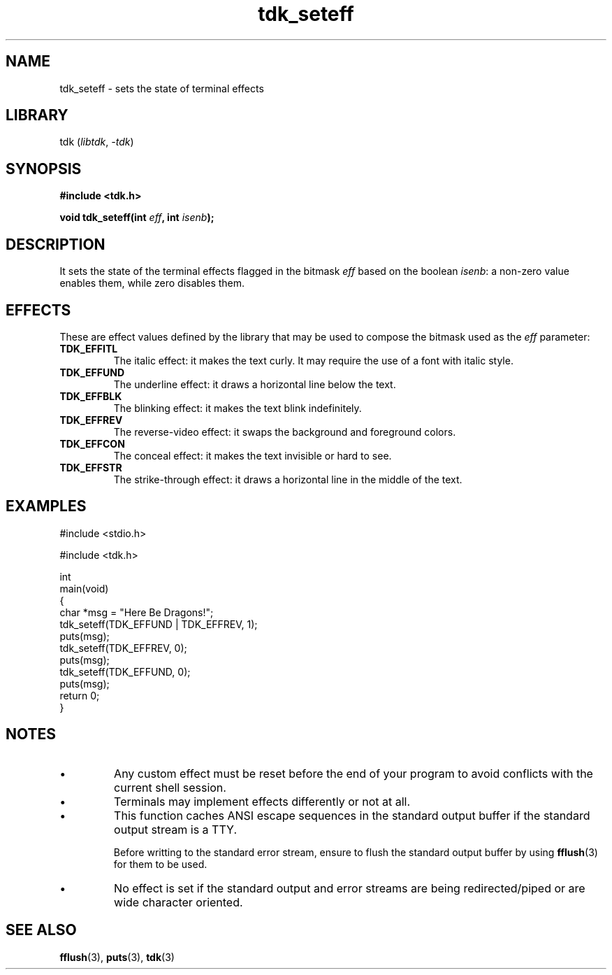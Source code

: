 .TH tdk_seteff 3 ${VERSION}

.SH NAME

.PP
tdk_seteff - sets the state of terminal effects

.SH LIBRARY

.PP
tdk (\fIlibtdk\fR, \fI-tdk\fR)

.SH SYNOPSIS

.nf
\fB#include <tdk.h>

void tdk_seteff(int \fIeff\fB, int \fIisenb\fB);\fR
.fi

.SH DESCRIPTION

.PP
It sets the state of the terminal effects flagged in the bitmask \fIeff\fR based on the boolean \fIisenb\fR: a non-zero value enables them, while zero disables them.

.SH EFFECTS

.PP
These are effect values defined by the library that may be used to compose the bitmask used as the \fIeff\fR parameter:

.TP
.B TDK_EFFITL
The italic effect: it makes the text curly. It may require the use of a font with italic style.

.TP
.B TDK_EFFUND
The underline effect: it draws a horizontal line below the text.

.TP
.B TDK_EFFBLK
The blinking effect: it makes the text blink indefinitely.

.TP
.B TDK_EFFREV
The reverse-video effect: it swaps the background and foreground colors.

.TP
.B TDK_EFFCON
The conceal effect: it makes the text invisible or hard to see.

.TP
.B TDK_EFFSTR
The strike-through effect: it draws a horizontal line in the middle of the text.

.SH EXAMPLES

.nf
#include <stdio.h>

#include <tdk.h>

int
main(void)
{
    char *msg = "Here Be Dragons!";
    tdk_seteff(TDK_EFFUND | TDK_EFFREV, 1);
    puts(msg);
    tdk_seteff(TDK_EFFREV, 0);
    puts(msg);
    tdk_seteff(TDK_EFFUND, 0);
    puts(msg);
    return 0;
}
.fi

.SH NOTES

.TP
.IP \\[bu]
Any custom effect must be reset before the end of your program to avoid conflicts with the current shell session.

.TP
.IP \\[bu]
Terminals may implement effects differently or not at all.

.TP
.IP \\[bu]
This function caches ANSI escape sequences in the standard output buffer if the standard output stream is a TTY.

Before writting to the standard error stream, ensure to flush the standard output buffer by using \fBfflush\fR(3) for them to be used.

.TP
.IP \\[bu]
No effect is set if the standard output and error streams are being redirected/piped or are wide character oriented.

.SH SEE ALSO

.BR fflush (3),
.BR puts (3),
.BR tdk (3)
